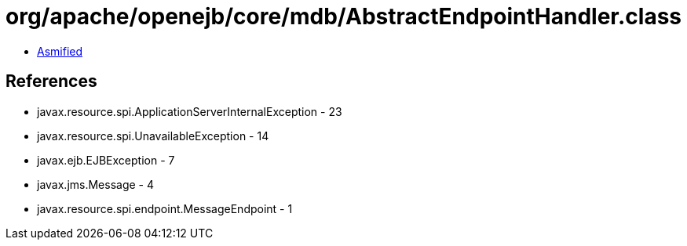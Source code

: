 = org/apache/openejb/core/mdb/AbstractEndpointHandler.class

 - link:AbstractEndpointHandler-asmified.java[Asmified]

== References

 - javax.resource.spi.ApplicationServerInternalException - 23
 - javax.resource.spi.UnavailableException - 14
 - javax.ejb.EJBException - 7
 - javax.jms.Message - 4
 - javax.resource.spi.endpoint.MessageEndpoint - 1
